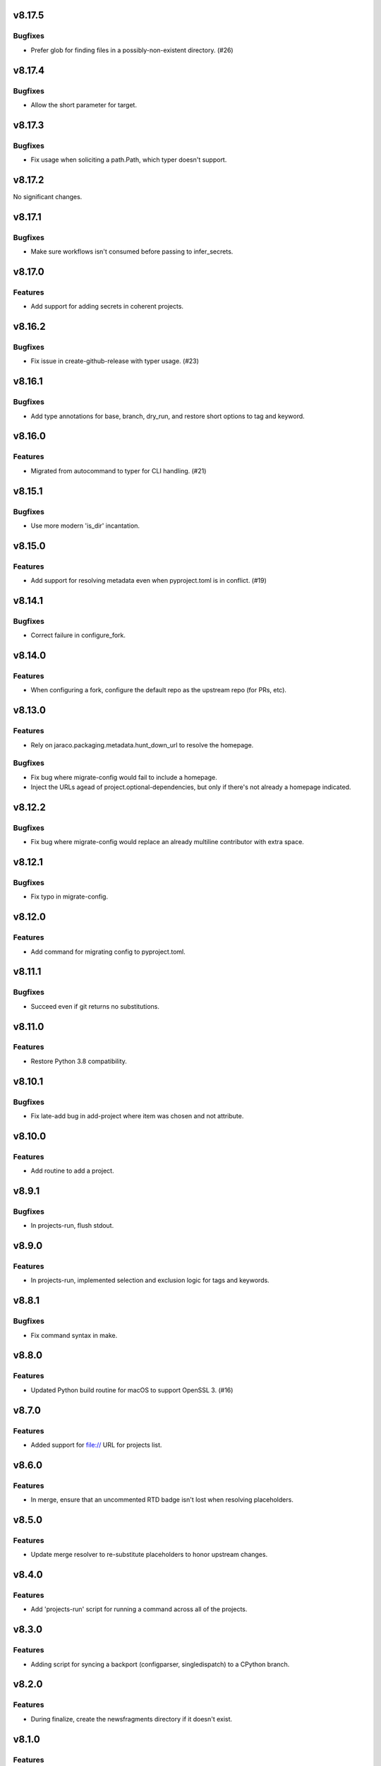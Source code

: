 v8.17.5
=======

Bugfixes
--------

- Prefer glob for finding files in a possibly-non-existent directory. (#26)


v8.17.4
=======

Bugfixes
--------

- Allow the short parameter for target.


v8.17.3
=======

Bugfixes
--------

- Fix usage when soliciting a path.Path, which typer doesn't support.


v8.17.2
=======

No significant changes.


v8.17.1
=======

Bugfixes
--------

- Make sure workflows isn't consumed before passing to infer_secrets.


v8.17.0
=======

Features
--------

- Add support for adding secrets in coherent projects.


v8.16.2
=======

Bugfixes
--------

- Fix issue in create-github-release with typer usage. (#23)


v8.16.1
=======

Bugfixes
--------

- Add type annotations for base, branch, dry_run, and restore short options to tag and keyword.


v8.16.0
=======

Features
--------

- Migrated from autocommand to typer for CLI handling. (#21)


v8.15.1
=======

Bugfixes
--------

- Use more modern 'is_dir' incantation.


v8.15.0
=======

Features
--------

- Add support for resolving metadata even when pyproject.toml is in conflict. (#19)


v8.14.1
=======

Bugfixes
--------

- Correct failure in configure_fork.


v8.14.0
=======

Features
--------

- When configuring a fork, configure the default repo as the upstream repo (for PRs, etc).


v8.13.0
=======

Features
--------

- Rely on jaraco.packaging.metadata.hunt_down_url to resolve the homepage.


Bugfixes
--------

- Fix bug where migrate-config would fail to include a homepage.
- Inject the URLs agead of project.optional-dependencies, but only if there's not already a homepage indicated.


v8.12.2
=======

Bugfixes
--------

- Fix bug where migrate-config would replace an already multiline contributor with extra space.


v8.12.1
=======

Bugfixes
--------

- Fix typo in migrate-config.


v8.12.0
=======

Features
--------

- Add command for migrating config to pyproject.toml.


v8.11.1
=======

Bugfixes
--------

- Succeed even if git returns no substitutions.


v8.11.0
=======

Features
--------

- Restore Python 3.8 compatibility.


v8.10.1
=======

Bugfixes
--------

- Fix late-add bug in add-project where item was chosen and not attribute.


v8.10.0
=======

Features
--------

- Add routine to add a project.


v8.9.1
======

Bugfixes
--------

- In projects-run, flush stdout.


v8.9.0
======

Features
--------

- In projects-run, implemented selection and exclusion logic for tags and keywords.


v8.8.1
======

Bugfixes
--------

- Fix command syntax in make.


v8.8.0
======

Features
--------

- Updated Python build routine for macOS to support OpenSSL 3. (#16)


v8.7.0
======

Features
--------

- Added support for file:// URL for projects list.


v8.6.0
======

Features
--------

- In merge, ensure that an uncommented RTD badge isn't lost when resolving placeholders.


v8.5.0
======

Features
--------

- Update merge resolver to re-substitute placeholders to honor upstream changes.


v8.4.0
======

Features
--------

- Add 'projects-run' script for running a command across all of the projects.


v8.3.0
======

Features
--------

- Adding script for syncing a backport (configparser, singledispatch) to a CPython branch.


v8.2.0
======

Features
--------

- During finalize, create the newsfragments directory if it doesn't exist.


v8.1.0
======

Features
--------

- Improved handling of unrelated histories and correctly reporting projects updated in update-projects.


v8.0.0
======

Deprecations and Removals
-------------------------

- Replace ``pep517`` with ``build``. ``repo.get_project_metadata`` no longer includes the ``dist``.


v7.25.0
=======

Features
--------

- Added counter to update-projects.


v7.24.0
=======

Features
--------

- Add optional branch parameter to update-projects.


v7.23.0
=======

Features
--------

- Add ``finalize`` command.
- Require Python 3.8 or later.


v7.22.1
=======

* Fixed bug in argument handling of ``towncrier``.

v7.22.0
=======

* Added ``rst-header-replace`` script.

v7.21.0
=======

* Added ``towncrier.check_changes`` from ``setuptools``'
  ``finalize``.

v7.20.0
=======

* Added ``towncrier`` module for invoking towncrier with
  a version calculated based on towncrier news fragments
  in service of jaraco/skeleton#83.

v7.19.0
=======

* Replaced the "skeleton" merge resolver with a "project"
  merge resolver, based on the changes planned for
  jaraco/skeleton#70.

v7.18.0
=======

* ``update-projects`` now accepts a ``tag`` argument.
* ``update-projects`` now allows overriding the base from
  which to update.

v7.17.0
=======

* ``update-projects`` now accepts keyword arguments.
* Added another conflict resolver to ``merge`` module.

v7.16.1
=======

* Actually add the merge module, missed in prior release.

v7.16.0
=======

* Added 'merge' tool toward automatically resolving skeleton changes.

v7.15.0
=======

* Projects are now loaded from ``PROJECTS_LIST_URL`` instead of
  from am embedded text file.

v7.14.0
=======

* ``update-projects`` no longer prompts to edit the commit message.

v7.13.1
=======

* Declare requirement on Python 3.9.
* Fixed test failures in CI.

v7.13.0
=======

* Added performance optimizations on ``update-projects``.

v7.12.0
=======

* "checkout all" script now checks out more projects and lays them
  out according to organization.
* Require Python 3.9 or later.

v7.11.0
=======

* Added ``checkout-all`` script.

v7.10.0
=======

* Added ``update-projects`` script.

v7.9.1
======

* bpo-46975: Fix error in LDFLAGS building Python on macOS.

v7.9.0
======

* Add ``print-meta`` command.

v7.8.0
======

* Enable building of debug Python.

v7.7.0
======

* Added support for installing Wolfram|Alpha API key.

v7.6.0
======

* Prefer ``pep517`` for loading project metadata.

v7.5.0
======

* Switched to PEP 420 for ``jaraco`` namespace.

v7.4.0
======

* Add script to remove namespace.

v7.3.3
======

* #1: Use ``brew list --formula`` to avoid Homebrew error.

v7.3.2
======

* Replace dependency on munch with jaraco.collections, preventing undeclared dependency.

v7.3.1
======

* Actually add the script.

v7.3.0
======

* Add ``add-github-secrets`` routine that auto-detects the secrets needed
  and installs them.

v7.2.2
======

* Fix Python 3.6 compatibility.

v7.2.1
======

* Fixed bug in github.Repo handling (where authentication was missing).

v7.2.0
======

* Add add-github-secret routine.

v7.1.0
======

* Add create-github-release routine.

v7.0.0
======

* Removed many crufty modules and trimmed dependencies.

v6.2.0
======

* macos-build-python now checks that dependencies are installed.

v6.1.0
======

* Improve reliability of macOS build with reference to xz.

v6.0.0
======

* Require Python 3.6 or later.
* Removed 'make-namespace-package' command associated
  functionality in ``namespace`` module.
* Removed Bitbucket-related functionality. Nobody is going
  to need that again.
* Removed Github module. Use `hub <https://hub.github.com/>`_
  command.
* Removed selenium code that is old and with limited utility
  except on Windows.
* Removed all other command-line scripts.

5.0
===

Switch to `pkgutil namespace technique
<https://packaging.python.org/guides/packaging-namespace-packages/#pkgutil-style-namespace-packages>`_
for the ``jaraco`` namespace.

Drop support for Python 3.5.

4.2
===

Updated github to expect a token instead of username/password
in the keyring.

4.1
===

Exposed ``jaraco.develop.lib2to3.patch_for_newlines``.

4.0
===

Refreshed package metadata. Dropped support for Python 3.3.

Added ``jaraco.develop.lib2to3``, which addresses Python #11594
by retaining newlines.

3.0
===

Drop support for Python 3.0.

2.29.1
======

Use ``path.Path`` for compatibility with path.py 10.

2.29
====

Allow creation of Github repositories in an organization.

2.28
====

Moved hosting to Github.

2.27
====

Render README and CHANGES with .rst extensions for nicer rendering
on Github.

2.26
====

Add migration script, adapted from ``bitbucket_issue_migration``.

2.25
====

Add .travis.yml to skeleton.

2.24
====

In project skeleton generation, set default hosting to github.com.

2.23
====

Add github create repo command.

2.22
====

* Include wheels in releases

2.20
====

* Added stub for "extra" dependencies.

2.19
====

* Write templates using LF for line endings.

2.18
====

* Remove documentation link from README in skeleton generation.

2.17
====

* Setup template now includes package data by default.
* Added stub for entry points to define where in the script
  it should appear.

2.16
====

* Regenerated project structure using ``make-namespace-package``.
* Normalized syntax around plat requirements.

2.15
====

* Use setuptools_scm in sphinx config.

2.14
====

* Allow make-namespace-package to complete even when
  the tree already exists.

2.13
====

* Include the jaraco.develop version used to generate the package.

2.12
====

* Add link to documentation from readme.
* Remove changelog from package metadata.
* Include the history in the documentation.

2.11
====

* Drop dependency on jaraco.util.

2.10
====

* Use setuptools_scm.
* Add test = pytest alias.

2.9
===

* Include pytest and sphinx only when indicated.

2.8
===

* Added placeholder for install_requires.
* Use pytest.ini for pytest settings.

2.7
===

* Added sphinx doc and release alias.

2.2
===

* Runs natively on Python 3.

2.1
===

* Specify PyPI for releases.

2.0
===

* Removed 'url' parameter from calls in bitbucket module.
* Now use Requests in favor of restclient for bitbucket operations.

1.10
====

* Added ``add_version`` to ``bitbucket`` module.

1.9
===

* Added command to mark .hg directories as hidden (Windows).

1.8
===

* Added keyring support for bitbucket operations.
* Added command to patch hgrc files in a tree (patch-hgrc).

1.7
===

* Added support for recursive globs in indent module.

1.6.3
=====

* Updated jaraco.develop.msvc to support Python 3.

1.6.2
=====

* create-namespace-package will now also generate non-namespace packages.

1.6.1
=====

* Updated create-bitbucket-repository command so it now passes the new
  required parameter 'scm' (always mercurial).

1.6
===

* Added `compiler` module with a function `can_compile_extension` which
  will check if distutils can likely compile an extension module.

1.5
===

* Added build-python command, which finds Visual Studio, loads the
  appropriate environment, and then builds Python in the current PCBuild
  directory.
* Added vs-upgrade command which will take a Visual Studio project or solution
  file and upgrade it to the latest version.

1.4
===

* Added support for 4-space indentation in namespace package generation.
* Added preliminary bitbucket support (create-repo command).
* Added Python 3 support.

1.3
===

* Added package module (from jaraco.util).
* Added some helpful routines for invoking saucelabs including shortcuts
  for selecting browsers.
* Added a script to create the simple namespace package configuration.
* Added env_tool from the Gryphon project.

1.2
===

* Adding module for patching the msvc9compiler module
* Added command-line options to start-selenium

1.1
===

* Added routines for working with the Core CPython project (building,
  applying patches, etc).

1.0
===

* Initial release
